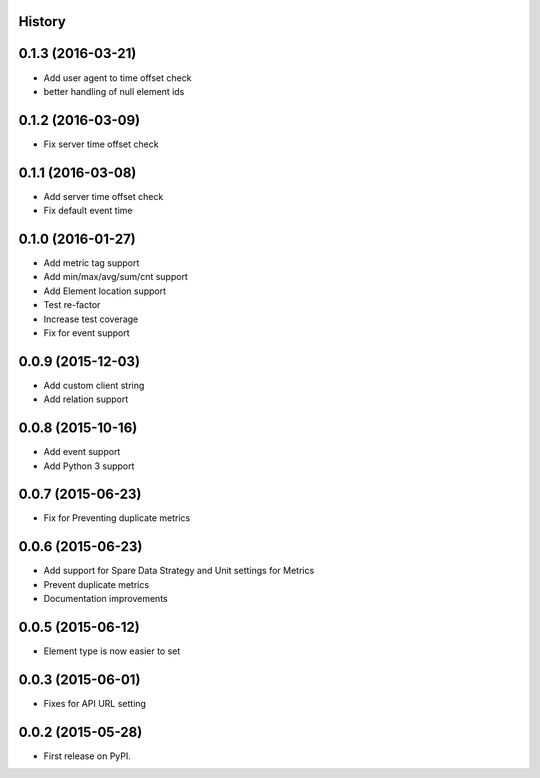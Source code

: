 .. :changelog:

History
-------

0.1.3 (2016-03-21)
---------------------

* Add user agent to time offset check
* better handling of null element ids

0.1.2 (2016-03-09)
---------------------

* Fix server time offset check


0.1.1 (2016-03-08)
---------------------

* Add server time offset check
* Fix default event time


0.1.0 (2016-01-27)
---------------------

* Add metric tag support
* Add min/max/avg/sum/cnt support
* Add Element location support
* Test re-factor
* Increase test coverage
* Fix for event support


0.0.9 (2015-12-03)
---------------------

* Add custom client string
* Add relation support


0.0.8 (2015-10-16)
---------------------

* Add event support
* Add Python 3 support


0.0.7 (2015-06-23)
---------------------

* Fix for Preventing duplicate metrics


0.0.6 (2015-06-23)
---------------------

* Add support for Spare Data Strategy and Unit settings for Metrics
* Prevent duplicate metrics
* Documentation improvements


0.0.5 (2015-06-12)
---------------------

* Element type is now easier to set


0.0.3 (2015-06-01)
---------------------

* Fixes for API URL setting


0.0.2 (2015-05-28)
---------------------

* First release on PyPI.
